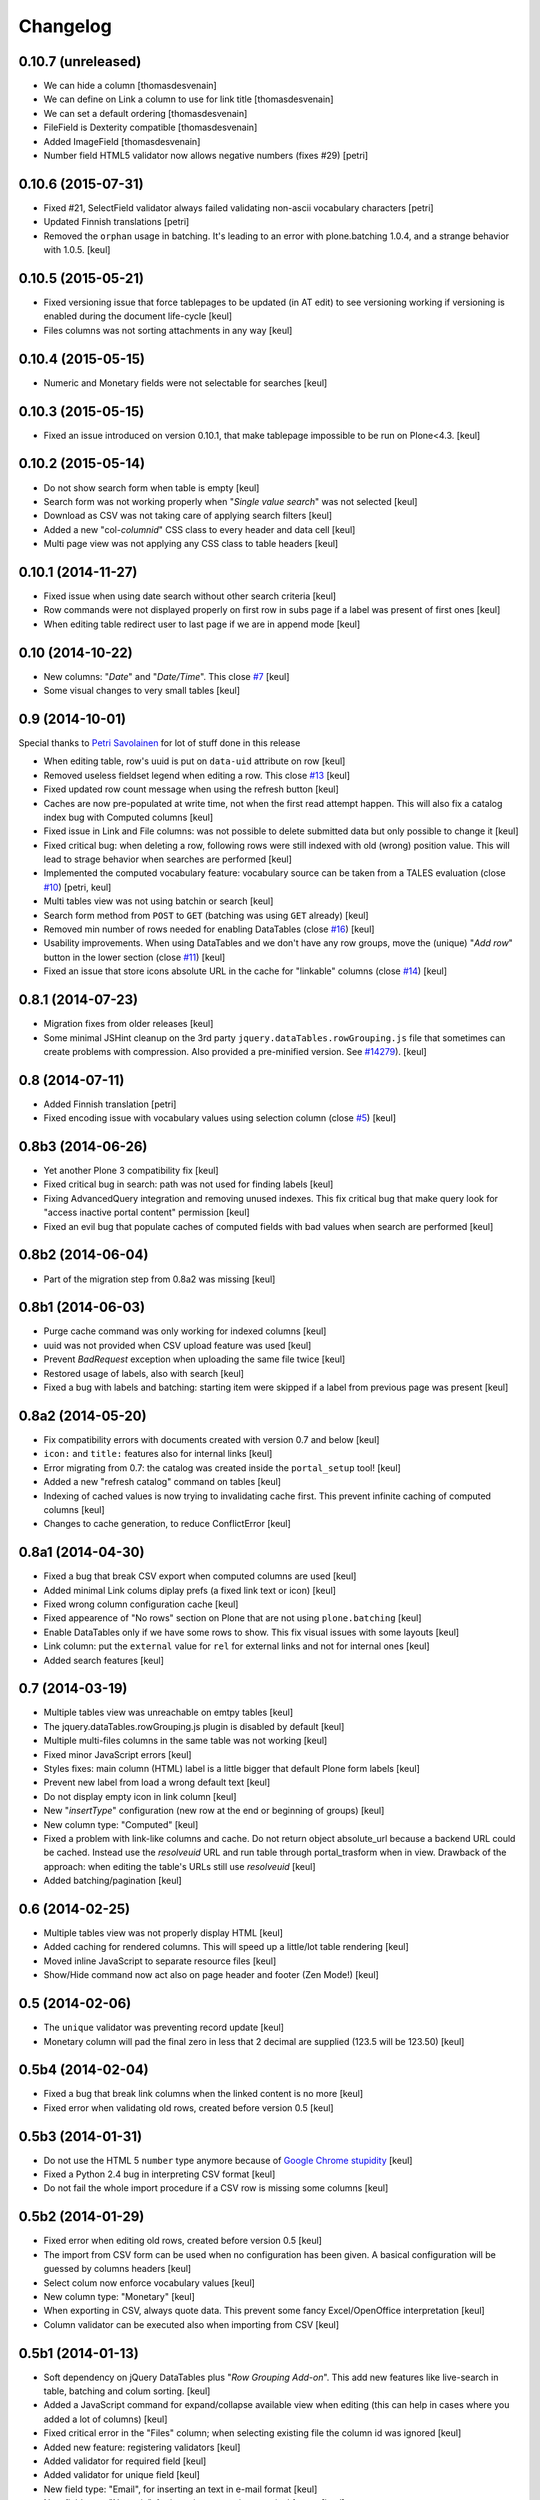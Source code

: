 Changelog
=========

0.10.7 (unreleased)
-------------------

- We can hide a column [thomasdesvenain]
- We can define on Link a column to use for link title [thomasdesvenain]
- We can set a default ordering [thomasdesvenain]
- FileField is Dexterity compatible [thomasdesvenain]
- Added ImageField [thomasdesvenain]
- Number field HTML5 validator now allows negative numbers (fixes #29) [petri]

0.10.6 (2015-07-31)
-------------------

- Fixed #21, SelectField validator always failed validating non-ascii
  vocabulary characters
  [petri]
- Updated Finnish translations
  [petri]
- Removed the ``orphan`` usage in batching.
  It's leading to an error with plone.batching 1.0.4, and a strange behavior with 1.0.5.
  [keul]

0.10.5 (2015-05-21)
-------------------

- Fixed versioning issue that force tablepages to be updated
  (in AT edit) to see versioning working if versioning is enabled
  during the document life-cycle
  [keul]
- Files columns was not sorting attachments in any way
  [keul]

0.10.4 (2015-05-15)
-------------------

- Numeric and Monetary fields were not selectable for searches
  [keul]

0.10.3 (2015-05-15)
-------------------

- Fixed an issue introduced on version 0.10.1, that make tablepage impossible to be run
  on Plone<4.3.
  [keul]

0.10.2 (2015-05-14)
-------------------

- Do not show search form when table is empty
  [keul]
- Search form was not working properly when "*Single value search*" was not
  selected
  [keul]
- Download as CSV was not taking care of applying search filters
  [keul]
- Added a new "col-*columnid*" CSS class to every header and data cell
  [keul]
- Multi page view was not applying any CSS class to table headers
  [keul]

0.10.1 (2014-11-27)
-------------------

- Fixed issue when using date search without other search criteria
  [keul]
- Row commands were not displayed properly on first row in subs page
  if a label was present of first ones
  [keul]
- When editing table redirect user to last page if we are in append mode
  [keul]

0.10 (2014-10-22)
-----------------

- New columns: "*Date*" and "*Date/Time*".
  This close `#7`__
  [keul]
- Some visual changes to very small tables
  [keul]

__ https://github.com/RedTurtle/collective.tablepage/issues/7

0.9 (2014-10-01)
----------------

Special thanks to `Petri Savolainen`__ for lot of stuff done in this release

__ https://github.com/petri

- When editing table, row's uuid is put on ``data-uid`` attribute on row
  [keul]
- Removed useless fieldset legend when editing a row.
  This close `#13`__
  [keul]
- Fixed updated row count message when using the refresh button
  [keul]
- Caches are now pre-populated at write time, not when the first read
  attempt happen. This will also fix a catalog index bug with Computed
  columns
  [keul]
- Fixed issue in Link and File columns: was not possible to delete submitted
  data but only possible to change it
  [keul]
- Fixed critical bug: when deleting a row, following rows were still indexed
  with old (wrong) position value. This will lead to strage behavior when
  searches are performed
  [keul]
- Implemented the computed vocabulary feature: vocabulary source can be taken
  from a TALES evaluation (close `#10`__)
  [petri, keul]
- Multi tables view was not using batchin or search
  [keul]
- Search form method from ``POST`` to ``GET`` (batching was using ``GET`` already)
  [keul]
- Removed min number of rows needed for enabling DataTables (close `#16`__)
  [keul]
- Usability improvements. When using DataTables and we don't have any row groups,
  move the (unique) "*Add row*" button in the lower section (close `#11`__)
  [keul]
- Fixed an issue that store icons absolute URL in the cache for "linkable"
  columns (close `#14`__)
  [keul]

__ https://github.com/RedTurtle/collective.tablepage/issues/13
__ https://github.com/RedTurtle/collective.tablepage/issues/10
__ https://github.com/RedTurtle/collective.tablepage/issues/16
__ https://github.com/RedTurtle/collective.tablepage/issues/11
__ https://github.com/RedTurtle/collective.tablepage/issues/14

0.8.1 (2014-07-23)
------------------

- Migration fixes from older releases
  [keul]
- Some minimal JSHint cleanup on the 3rd party ``jquery.dataTables.rowGrouping.js``
  file that sometimes can create problems with compression. Also provided
  a pre-minified version. See `#14279`__).
  [keul]

__ https://dev.plone.org/ticket/14279

0.8 (2014-07-11)
----------------

- Added Finnish translation
  [petri]
- Fixed encoding issue with vocabulary values using selection column
  (close `#5`__)
  [keul]

__ https://github.com/RedTurtle/collective.tablepage/issues/5

0.8b3 (2014-06-26)
------------------

- Yet another Plone 3 compatibility fix
  [keul]
- Fixed critical bug in search: path was not used for
  finding labels
  [keul]
- Fixing AdvancedQuery integration and removing unused indexes.
  This fix critical bug that make query look for
  "access inactive portal content" permission
  [keul]
- Fixed an evil bug that populate caches of computed fields with
  bad values when search are performed
  [keul]

0.8b2 (2014-06-04)
------------------

- Part of the migration step from 0.8a2 was missing
  [keul]

0.8b1 (2014-06-03)
------------------

- Purge cache command was only working for indexed columns
  [keul]
- uuid was not provided when CSV upload feature was used
  [keul]
- Prevent `BadRequest` exception when uploading the same file twice
  [keul]
- Restored usage of labels, also with search
  [keul]
- Fixed a bug with labels and batching: starting item were
  skipped if a label from previous page was present
  [keul]

0.8a2 (2014-05-20)
------------------

- Fix compatibility errors with documents created with version 0.7 and below
  [keul]
- ``icon:`` and ``title:`` features also for internal links
  [keul]
- Error migrating from 0.7: the catalog was created inside the
  ``portal_setup`` tool!
  [keul]
- Added a new "refresh catalog" command on tables
  [keul]
- Indexing of cached values is now trying to invalidating cache first.
  This prevent infinite caching of computed columns
  [keul]
- Changes to cache generation, to reduce ConflictError
  [keul]

0.8a1 (2014-04-30)
------------------

- Fixed a bug that break CSV export when computed columns are used
  [keul]
- Added minimal Link colums diplay prefs (a fixed link text or icon)
  [keul]
- Fixed wrong column configuration cache
  [keul]
- Fixed appearence of "No rows" section on Plone that are not using
  ``plone.batching``
  [keul]
- Enable DataTables only if we have some rows to show. This fix visual
  issues with some layouts
  [keul]
- Link column: put the ``external`` value for ``rel`` for external links and not
  for internal ones
  [keul]
- Added search features
  [keul]

0.7 (2014-03-19)
----------------

- Multiple tables view was unreachable on emtpy tables
  [keul]
- The jquery.dataTables.rowGrouping.js plugin is disabled by default
  [keul]
- Multiple multi-files columns in the same table was not working
  [keul]
- Fixed minor JavaScript errors
  [keul]
- Styles fixes: main column (HTML) label is a little bigger that default
  Plone form labels
  [keul]
- Prevent new label from load a wrong default text
  [keul]
- Do not display empty icon in link column
  [keul]
- New "*insertType*" configuration (new row at the end or beginning of groups)
  [keul]
- New column type: "Computed"
  [keul]
- Fixed a problem with link-like columns and cache. Do not return object absolute_url
  because a backend URL could be cached. Instead use the *resolveuid* URL and run
  table through portal_trasform when in view.
  Drawback of the approach: when editing the table's URLs still use *resolveuid*
  [keul]
- Added batching/pagination
  [keul]

0.6 (2014-02-25)
----------------

- Multiple tables view was not properly display HTML
  [keul]
- Added caching for rendered columns. This will speed up
  a little/lot table rendering
  [keul]
- Moved inline JavaScript to separate resource files
  [keul]
- Show/Hide command now act also on page header and footer
  (Zen Mode!)
  [keul]

0.5 (2014-02-06)
----------------

- The ``unique`` validator was preventing record update
  [keul]
- Monetary column will pad the final zero in less that 2 decimal
  are supplied (123.5 will be 123.50)
  [keul]

0.5b4 (2014-02-04)
------------------

- Fixed a bug that break link columns when the linked content is no more
  [keul]
- Fixed error when validating old rows, created before version 0.5
  [keul]

0.5b3 (2014-01-31)
------------------

- Do not use the HTML 5 ``number`` type anymore because
  of `Google Chrome stupidity`__
  [keul]
- Fixed a Python 2.4 bug in interpreting CSV format
  [keul]
- Do not fail the whole import procedure if a CSV row is missing
  some columns
  [keul]

__ http://code.google.com/p/chromium/issues/detail?id=78520

0.5b2 (2014-01-29)
------------------

- Fixed error when editing old rows, created before version 0.5
  [keul]
- The import from CSV form can be used when no configuration has been given.
  A basical configuration will be guessed by columns headers
  [keul]
- Select colum now enforce vocabulary values
  [keul]
- New column type: "Monetary"
  [keul]
- When exporting in CSV, always quote data. This prevent some fancy
  Excel/OpenOffice interpretation
  [keul]
- Column validator can be executed also when importing from CSV
  [keul]

0.5b1 (2014-01-13)
------------------

- Soft dependency on jQuery DataTables plus "*Row Grouping Add-on*".
  This add new features like live-search in table, batching and colum sorting.
  [keul]
- Added a JavaScript command for expand/collapse available view when editing
  (this can help in cases where you added a lot of columns)
  [keul]
- Fixed critical error in the "Files" column; when selecting existing file
  the column id was ignored
  [keul]
- Added new feature: registering validators
  [keul]
- Added validator for required field
  [keul]
- Added validator for unique field
  [keul]
- New field type: "Email", for inserting an text in e-mail format
  [keul]
- New field type: "Numeric", for inserting an text in numerical format
  [keul]

0.4.1 (2014-01-03)
------------------

- Added uninstall profile
  [keul]
- Fixed bug in finding duplicate rows when importing from CSV
  (close `#1`__) [keul]

__ https://github.com/RedTurtle/collective.tablepage/issues/1

0.4 (2013-11-14)
----------------

- Do not display selection checkbox if I can't delete a row
  [keul]
- Raise lifecycle events properly when creating files
  [keul]
- New field type: "Files", for uploading a set of files to
  be rendered in the same cell
  [keul]
- Labels inside the table are now supported
  [keul]
- New view for displaying data on multiple tables
  [keul]
- New field type: "Link", for inserting an URL or an internal
  reference
  [keul]
- CSV export done by backend get UUIDs when applicable
  [keul]
- CSV import now validate data: do not import every text you
  read from the file
  [keul]
- CSV import now transform URL/path to valid content uuids
  [keul]

0.3 (2013-10-18)
----------------

- Different versioning message when a row is changed
  or modified [keul]
- Added missing versioning attempt when using CSV upload
  [keul]
- Fixed a performance/security problem: data inside text cells
  were transformed to HTML without any check (and this was also
  *really* slow)
  [keul]
- Can now delete multiple (or all) rows
  [keul]
- CSV import is not importing anymore inside wrong colum when an
  unknow header is found
  [keul]

0.2 (2013-10-11)
----------------

- Fixed missing translations [keul]
- Do not display "download as CSV" for empty tables [keul]
- Added an option for choosing when display headers [keul]
- Handle loading of duplicate file id: file is not loaded twice but
  same reference is kept [keul]
- Do not display "Edit table" or row's commands if no configuration
  has been set [keul]

0.1.2 (2013-09-27)
------------------

- fixed encoding error on columns headers [keul]
- fixed encoding error on editing rows [keul]

0.1.1 (2013-09-23)
------------------

- Fixed UnicodeDecodeError problem with non-ASCII chars [keul]

0.1 (2013-09-19)
----------------

- Initial release
